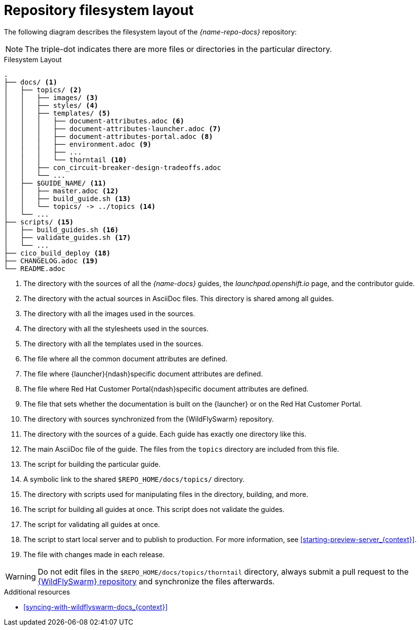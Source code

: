 [id='repository-filesystem-layout_{context}']

= Repository filesystem layout

The following diagram describes the filesystem layout of the _{name-repo-docs}_ repository:

NOTE: The triple-dot indicates there are more files or directories in the particular directory.

.Filesystem Layout
----
.
├── docs/ <1>
│   ├── topics/ <2>
│   │   ├── images/ <3>
│   │   ├── styles/ <4>
│   │   ├── templates/ <5>
│   │   │   ├── document-attributes.adoc <6>
│   │   │   ├── document-attributes-launcher.adoc <7>
│   │   │   ├── document-attributes-portal.adoc <8>
│   │   │   ├── environment.adoc <9>
│   │   │   ├── ...
│   │   │   └── thorntail <10>
│   │   ├── con_circuit-breaker-design-tradeoffs.adoc
│   │   └── ...
│   ├── $GUIDE_NAME/ <11>
│   │   ├── master.adoc <12>
│   │   ├── build_guide.sh <13>
│   │   └── topics/ -> ../topics <14>
│   └── ...
├── scripts/ <15>
│   ├── build_guides.sh <16>
│   ├── validate_guides.sh <17>
│   └── ...
├── cico_build_deploy <18>
├── CHANGELOG.adoc <19>
└── README.adoc
----
<1> The directory with the sources of all the _{name-docs}_ guides, the _launchpad.openshift.io_ page, and the contributor guide.
<2> The directory with the actual sources in AsciiDoc files. This directory is shared among all guides.
<3> The directory with all the images used in the sources.
<4> The directory with all the stylesheets used in the sources.
<5> The directory with all the templates used in the sources.
<6> The file where all the common document attributes are defined.
<7> The file where {launcher}{ndash}specific document attributes are defined.
<8> The file where Red Hat Customer Portal{ndash}specific document attributes are defined.
<9> The file that sets whether the documentation is built on the {launcher} or on the Red Hat Customer Portal.
<10> The directory with sources synchronized from the {WildFlySwarm} repository.
<11> The directory with the sources of a guide. Each guide has exactly one directory like this.
<12> The main AsciiDoc file of the guide. The files from the `topics` directory are included from this file.
<13> The script for building the particular guide.
<14> A symbolic link to the shared `$REPO_HOME/docs/topics/` directory.
<15> The directory with scripts used for manipulating files in the directory, building, and more.
<16> The script for building all guides at once. This script does not validate the guides.
<17> The script for validating all guides at once.
<18> The script to start local server and to publish to production. For more information, see xref:starting-preview-server_{context}[].
<19> The file with changes made in each release.

WARNING: Do not edit files in the `$REPO_HOME/docs/topics/thorntail` directory, always submit a pull request to the link:{link-repo-wildfly-swarm}[{WildFlySwarm} repository] and synchronize the files afterwards.

.Additional resources

* xref:syncing-with-wildflyswarm-docs_{context}[]

